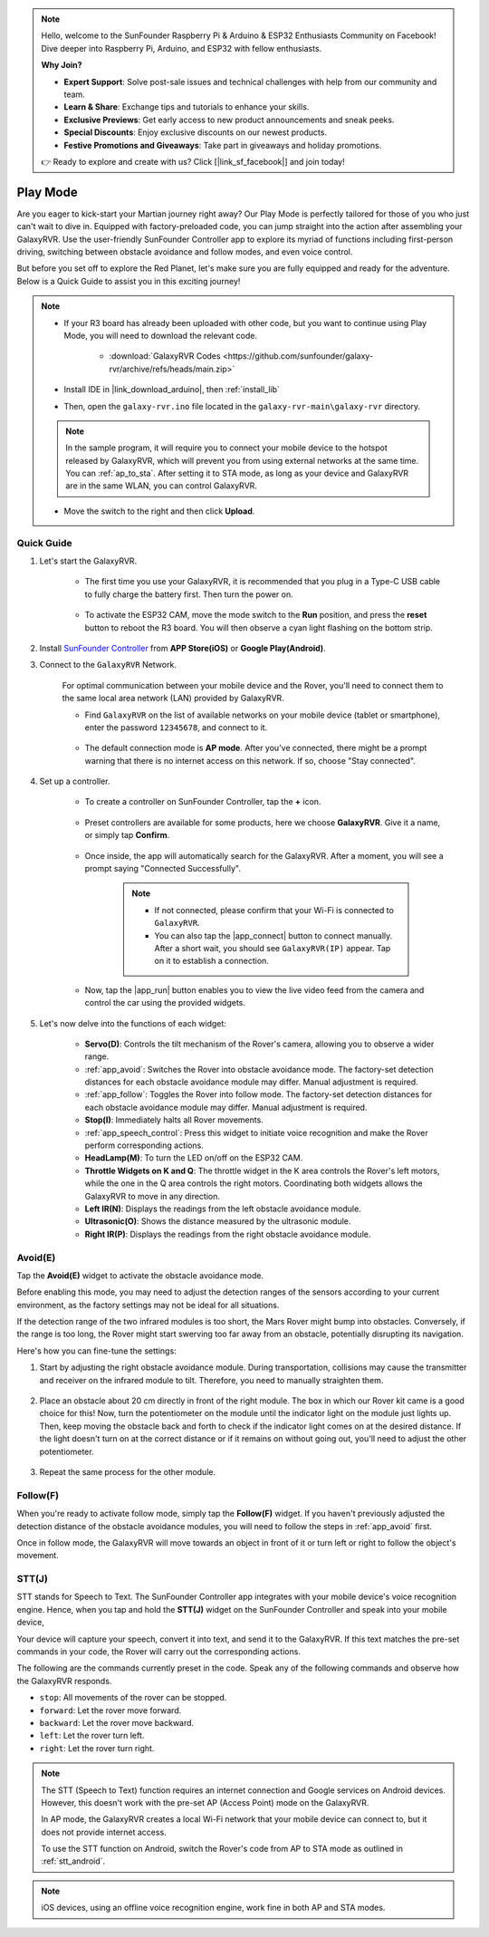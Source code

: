 .. note::

    Hello, welcome to the SunFounder Raspberry Pi & Arduino & ESP32 Enthusiasts Community on Facebook! Dive deeper into Raspberry Pi, Arduino, and ESP32 with fellow enthusiasts.

    **Why Join?**

    - **Expert Support**: Solve post-sale issues and technical challenges with help from our community and team.
    - **Learn & Share**: Exchange tips and tutorials to enhance your skills.
    - **Exclusive Previews**: Get early access to new product announcements and sneak peeks.
    - **Special Discounts**: Enjoy exclusive discounts on our newest products.
    - **Festive Promotions and Giveaways**: Take part in giveaways and holiday promotions.

    👉 Ready to explore and create with us? Click [|link_sf_facebook|] and join today!

.. _play_mode:

Play Mode
=========================

Are you eager to kick-start your Martian journey right away? Our Play Mode is perfectly tailored for those of you who just can't wait to dive in. Equipped with factory-preloaded code, you can jump straight into the action after assembling your GalaxyRVR. Use the user-friendly SunFounder Controller app to explore its myriad of functions including first-person driving, switching between obstacle avoidance and follow modes, and even voice control.

.. raw:: html
    
    <video width="600" loop autoplay muted>
        <source src="_static/video/play_mode.mp4" type="video/mp4">
        Your browser does not support the video tag.
    </video>

But before you set off to explore the Red Planet, let's make sure you are fully equipped and ready for the adventure. Below is a Quick Guide to assist you in this exciting journey!

.. note::

    * If your R3 board has already been uploaded with other code, but you want to continue using Play Mode, you will need to download the relevant code.

        * :download:`GalaxyRVR Codes <https://github.com/sunfounder/galaxy-rvr/archive/refs/heads/main.zip>`

    * Install IDE in |link_download_arduino|, then :ref:`install_lib`

    * Then, open the ``galaxy-rvr.ino`` file located in the ``galaxy-rvr-main\galaxy-rvr`` directory.
    
    .. note:: In the sample program, it will require you to connect your mobile device to the hotspot released by GalaxyRVR, which will prevent you from using external networks at the same time. You can :ref:`ap_to_sta`. After setting it to STA mode, as long as your device and GalaxyRVR are in the same WLAN, you can control GalaxyRVR.

    * Move the switch to the right and then click **Upload**.


    .. image:: img/camera_upload.png
        :width: 400
        :align: center


Quick Guide
---------------------

#. Let's start the GalaxyRVR.

    * The first time you use your GalaxyRVR, it is recommended that you plug in a Type-C USB cable to fully charge the battery first. Then turn the power on.
    
        .. raw:: html

            <video width="600" loop autoplay muted>
                <source src="_static/video/play_start.mp4" type="video/mp4">
                Your browser does not support the video tag.
            </video>

    * To activate the ESP32 CAM, move the mode switch to the **Run** position, and press the **reset** button to reboot the R3 board. You will then observe a cyan light flashing on the bottom strip.

        .. raw:: html

            <video width="600" loop autoplay muted>
                <source src="_static/video/play_reset.mp4" type="video/mp4">
                Your browser does not support the video tag.
            </video>

#. Install `SunFounder Controller <https://docs.sunfounder.com/projects/sf-controller/en/latest/>`_ from **APP Store(iOS)** or **Google Play(Android)**.


#. Connect to the ``GalaxyRVR`` Network.

    For optimal communication between your mobile device and the Rover, you'll need to connect them to the same local area network (LAN) provided by GalaxyRVR.


    * Find ``GalaxyRVR`` on the list of available networks on your mobile device (tablet or smartphone), enter the password ``12345678``, and connect to it.

        .. image:: img/app/camera_lan.png

    * The default connection mode is **AP mode**. After you've connected, there might be a prompt warning that there is no internet access on this network. If so, choose "Stay connected".

        .. image:: img/app/camera_stay.png

    



#. Set up a controller.

    * To create a controller on SunFounder Controller, tap the **+** icon.

        .. image:: img/app/app1.png

    * Preset controllers are available for some products, here we choose **GalaxyRVR**. Give it a name, or simply tap **Confirm**.

        .. image:: img/app/play_preset.jpg
    
    * Once inside, the app will automatically search for the GalaxyRVR. After a moment, you will see a prompt saying "Connected Successfully".

        .. image:: img/app/auto_connect.jpg

        .. note::

            * If not connected, please confirm that your Wi-Fi is connected to ``GalaxyRVR``.
            * You can also tap the |app_connect| button to connect manually. After a short wait, you should see ``GalaxyRVR(IP)`` appear. Tap on it to establish a connection.

            .. image:: img/app/camera_connect.png
                :width: 300
                :align: center


    * Now, tap the |app_run| button enables you to view the live video feed from the camera and control the car using the provided widgets. 

        .. image:: img/app/play_run_view.jpg

#. Let's now delve into the functions of each widget:

        * **Servo(D)**: Controls the tilt mechanism of the Rover's camera, allowing you to observe a wider range.

        * :ref:`app_avoid`: Switches the Rover into obstacle avoidance mode. The factory-set detection distances for each obstacle avoidance module may differ. Manual adjustment is required.

        * :ref:`app_follow`: Toggles the Rover into follow mode. The factory-set detection distances for each obstacle avoidance module may differ. Manual adjustment is required.

        * **Stop(I)**: Immediately halts all Rover movements.

        * :ref:`app_speech_control`: Press this widget to initiate voice recognition and make the Rover perform corresponding actions.

        * **HeadLamp(M)**: To turn the LED on/off on the ESP32 CAM.
        * **Throttle Widgets on K and Q**: The throttle widget in the K area controls the Rover's left motors, while the one in the Q area controls the right motors. Coordinating both widgets allows the GalaxyRVR to move in any direction.

        * **Left IR(N)**: Displays the readings from the left obstacle avoidance module.

        * **Ultrasonic(O)**: Shows the distance measured by the ultrasonic module.

        * **Right IR(P)**: Displays the readings from the right obstacle avoidance module.

.. _app_avoid:

Avoid(E)
------------------------

Tap the **Avoid(E)** widget to activate the obstacle avoidance mode.

Before enabling this mode, you may need to adjust the detection ranges of the sensors according to your current environment, as the factory settings may not be ideal for all situations.

If the detection range of the two infrared modules is too short, the Mars Rover might bump into obstacles. Conversely, if the range is too long, the Rover might start swerving too far away from an obstacle, potentially disrupting its navigation.

Here's how you can fine-tune the settings:

#. Start by adjusting the right obstacle avoidance module. During transportation, collisions may cause the transmitter and receiver on the infrared module to tilt. Therefore, you need to manually straighten them.

    .. raw:: html

        <video width="600" loop autoplay muted>
            <source src="_static/video/ir_adjust1.mp4" type="video/mp4">
            Your browser does not support the video tag.
        </video>

#. Place an obstacle about 20 cm directly in front of the right module. The box in which our Rover kit came is a good choice for this! Now, turn the potentiometer on the module until the indicator light on the module just lights up. Then, keep moving the obstacle back and forth to check if the indicator light comes on at the desired distance. If the light doesn't turn on at the correct distance or if it remains on without going out, you'll need to adjust the other potentiometer.

    .. raw:: html

        <video width="600" loop autoplay muted>
            <source src="_static/video/ir_adjust2.mp4" type="video/mp4">
            Your browser does not support the video tag.
        </video>


#. Repeat the same process for the other module.


.. _app_follow:

Follow(F)
------------

When you're ready to activate follow mode, simply tap the **Follow(F)** widget. If you haven't previously adjusted the detection distance of the obstacle avoidance modules, you will need to follow the steps in :ref:`app_avoid` first.

Once in follow mode, the GalaxyRVR will move towards an object in front of it or turn left or right to follow the object's movement.


.. _app_speech_control:

STT(J)
-------------------


STT stands for Speech to Text. The SunFounder Controller app integrates with your mobile device's voice recognition engine. Hence, when you tap and hold the **STT(J)** widget on the SunFounder Controller and speak into your mobile device,

Your device will capture your speech, convert it into text, and send it to the GalaxyRVR. If this text matches the pre-set commands in your code, the Rover will carry out the corresponding actions.

The following are the commands currently preset in the code. Speak any of the following commands and observe how the GalaxyRVR responds.

.. image:: img/app/play_speech.png
    :width: 600

* ``stop``: All movements of the rover can be stopped.
* ``forward``: Let the rover move forward.
* ``backward``: Let the rover move backward.
* ``left``: Let the rover turn left.
* ``right``: Let the rover turn right.


.. note::

    The STT (Speech to Text) function requires an internet connection and Google services on Android devices. However, this doesn't work with the pre-set AP (Access Point) mode on the GalaxyRVR. 
    
    In AP mode, the GalaxyRVR creates a local Wi-Fi network that your mobile device can connect to, but it does not provide internet access.
    
    To use the STT function on Android, switch the Rover's code from AP to STA mode as outlined in :ref:`stt_android`.

.. note::

    iOS devices, using an offline voice recognition engine, work fine in both AP and STA modes. 
    









